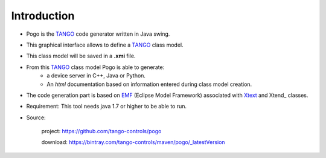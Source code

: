 .. Definitions
.. ------------

.. _TANGO:      http://www.tango-controls.org/
.. _EMF:        http://www.eclipse.org/
.. _XText:      http://www.eclipse.org/Xtext
.. XTend:       http://www.eclipse.org/Xtend

Introduction
===============


* Pogo is the TANGO_ code generator written in Java swing.
* This graphical interface allows to define a TANGO_ class model.
* This class model will be saved in a **.xmi** file.
	
* From this TANGO_ class model Pogo is able to generate:
    * a device server in C++, Java or Python.
    * An *html* documentation based on information entered during class model creation.
	

* The code generation part is based on EMF_ (Eclipse Model Framework) associated with  Xtext_ and Xtend_  classes.

* Requirement: This tool needs java 1.7 or higher to be able to run.

* Source:

        project: https://github.com/tango-controls/pogo

        download: https://bintray.com/tango-controls/maven/pogo/_latestVersion
